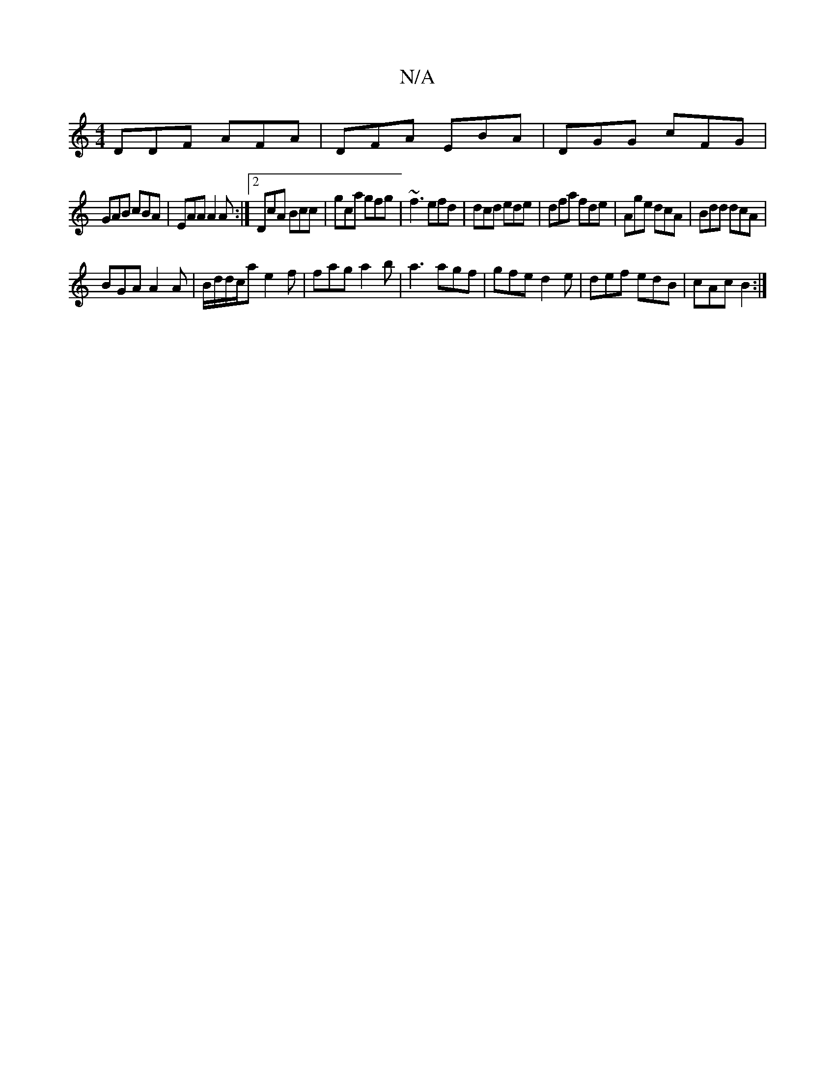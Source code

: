 X:1
T:N/A
M:4/4
R:N/A
K:Cmajor
 DDF AFA | DFA EBA | DGG cFG |
GAB cBA | EAA A2A :|2 DcA Bcc | gca gfg | ~f3 efd | dcd ede | dfa fde | Age dcA | Bdd dcA |
BGA A2 A | B/d/d/c/a e2f | fag a2b | a3 agf | gfe d2e | def edB | cAc B2 :|2 